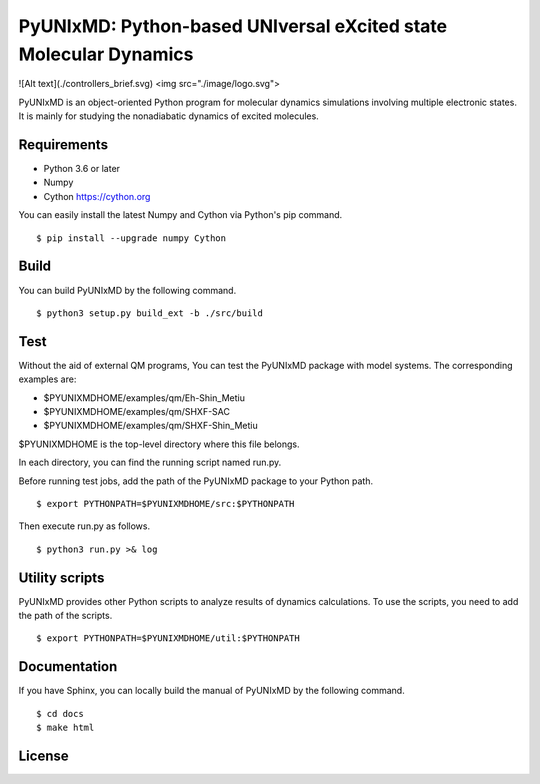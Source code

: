 *****************************************************************
PyUNIxMD: Python-based UNIversal eXcited state Molecular Dynamics
*****************************************************************

![Alt text](./controllers_brief.svg)
<img src="./image/logo.svg">

PyUNIxMD is an object-oriented Python program for molecular dynamics simulations involving multiple electronic states.
It is mainly for studying the nonadiabatic dynamics of excited molecules.

Requirements
============
* Python 3.6 or later
* Numpy
* Cython https://cython.org
        
You can easily install the latest Numpy and Cython via Python's pip command.

::
        
  $ pip install --upgrade numpy Cython
    
Build
=====
You can build PyUNIxMD by the following command.

:: 

  $ python3 setup.py build_ext -b ./src/build

Test
====
Without the aid of external QM programs, You can test the PyUNIxMD package with model systems.
The corresponding examples are:

* $PYUNIXMDHOME/examples/qm/Eh-Shin_Metiu

* $PYUNIXMDHOME/examples/qm/SHXF-SAC

* $PYUNIXMDHOME/examples/qm/SHXF-Shin_Metiu

$PYUNIXMDHOME is the top-level directory where this file belongs.

In each directory, you can find the running script named run.py.

Before running test jobs, add the path of the PyUNIxMD package to your Python path.

::

  $ export PYTHONPATH=$PYUNIXMDHOME/src:$PYTHONPATH

Then execute run.py as follows.

::

  $ python3 run.py >& log

Utility scripts
===============
PyUNIxMD provides other Python scripts to analyze results of dynamics calculations.
To use the scripts, you need to add the path of the scripts.

::

  $ export PYTHONPATH=$PYUNIXMDHOME/util:$PYTHONPATH

Documentation
=============
If you have Sphinx, you can locally build the manual of PyUNIxMD by the following command.

::

  $ cd docs
  $ make html

License
=======
